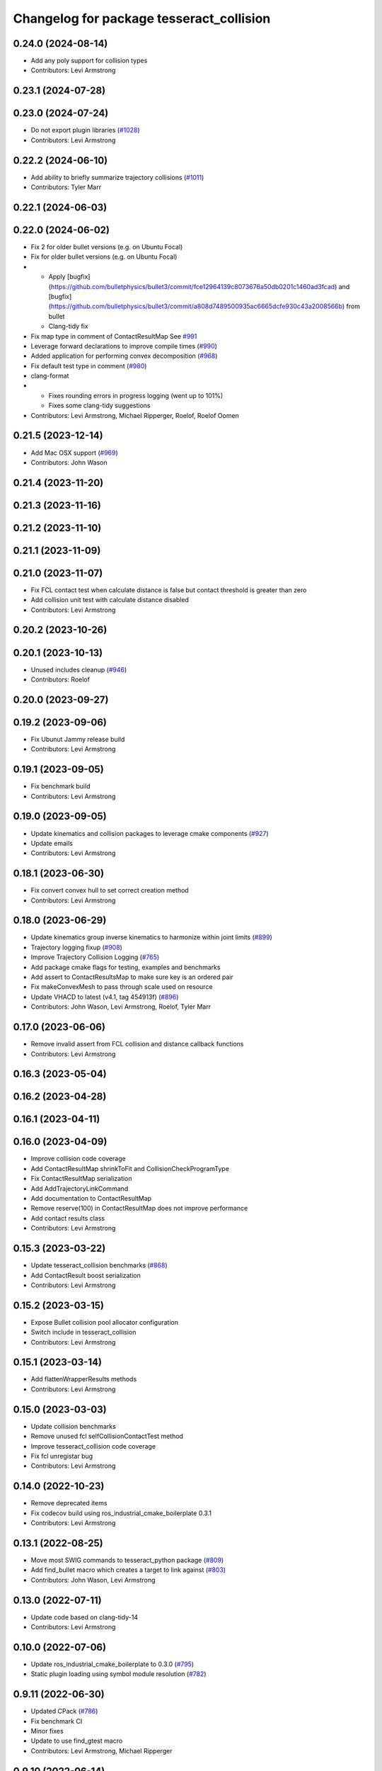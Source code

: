 ^^^^^^^^^^^^^^^^^^^^^^^^^^^^^^^^^^^^^^^^^
Changelog for package tesseract_collision
^^^^^^^^^^^^^^^^^^^^^^^^^^^^^^^^^^^^^^^^^

0.24.0 (2024-08-14)
-------------------
* Add any poly support for collision types
* Contributors: Levi Armstrong

0.23.1 (2024-07-28)
-------------------

0.23.0 (2024-07-24)
-------------------
* Do not export plugin libraries (`#1028 <https://github.com/tesseract-robotics/tesseract/issues/1028>`_)
* Contributors: Levi Armstrong

0.22.2 (2024-06-10)
-------------------
* Add ability to briefly summarize trajectory collisions (`#1011 <https://github.com/tesseract-robotics/tesseract/issues/1011>`_)
* Contributors: Tyler Marr

0.22.1 (2024-06-03)
-------------------

0.22.0 (2024-06-02)
-------------------
* Fix 2 for older bullet versions (e.g. on Ubuntu Focal)
* Fix for older bullet versions (e.g. on Ubuntu Focal)
* - Apply [bugfix](https://github.com/bulletphysics/bullet3/commit/fce12964139c8073676a50db0201c1460ad3fcad) and [bugfix](https://github.com/bulletphysics/bullet3/commit/a808d7489500935ac6665dcfe930c43a2008566b) from bullet
  - Clang-tidy fix
* Fix map type in comment of ContactResultMap
  See `#991 <https://github.com/tesseract-robotics/tesseract/issues/991>`_
* Leverage forward declarations to improve compile times (`#990 <https://github.com/tesseract-robotics/tesseract/issues/990>`_)
* Added application for performing convex decomposition (`#968 <https://github.com/tesseract-robotics/tesseract/issues/968>`_)
* Fix default test type in comment (`#980 <https://github.com/tesseract-robotics/tesseract/issues/980>`_)
* clang-format
* - Fixes rounding errors in progress logging (went up to 101%)
  - Fixes some clang-tidy suggestions
* Contributors: Levi Armstrong, Michael Ripperger, Roelof, Roelof Oomen

0.21.5 (2023-12-14)
-------------------
* Add Mac OSX support (`#969 <https://github.com/tesseract-robotics/tesseract/issues/969>`_)
* Contributors: John Wason

0.21.4 (2023-11-20)
-------------------

0.21.3 (2023-11-16)
-------------------

0.21.2 (2023-11-10)
-------------------

0.21.1 (2023-11-09)
-------------------

0.21.0 (2023-11-07)
-------------------
* Fix FCL contact test when calculate distance is false but contact threshold is greater than zero
* Add collision unit test with calculate distance disabled
* Contributors: Levi Armstrong

0.20.2 (2023-10-26)
-------------------

0.20.1 (2023-10-13)
-------------------
* Unused includes cleanup (`#946 <https://github.com/tesseract-robotics/tesseract/issues/946>`_)
* Contributors: Roelof

0.20.0 (2023-09-27)
-------------------

0.19.2 (2023-09-06)
-------------------
* Fix Ubunut Jammy release build
* Contributors: Levi Armstrong

0.19.1 (2023-09-05)
-------------------
* Fix benchmark build
* Contributors: Levi Armstrong

0.19.0 (2023-09-05)
-------------------
* Update kinematics and collision packages to leverage cmake components (`#927 <https://github.com/tesseract-robotics/tesseract/issues/927>`_)
* Update emails
* Contributors: Levi Armstrong

0.18.1 (2023-06-30)
-------------------
* Fix convert convex hull to set correct creation method
* Contributors: Levi Armstrong

0.18.0 (2023-06-29)
-------------------
* Update kinematics group inverse kinematics to harmonize within joint limits (`#899 <https://github.com/tesseract-robotics/tesseract/issues/899>`_)
* Trajectory logging fixup (`#908 <https://github.com/tesseract-robotics/tesseract/issues/908>`_)
* Improve Trajectory Collision Logging (`#765 <https://github.com/tesseract-robotics/tesseract/issues/765>`_)
* Add package cmake flags for testing, examples and benchmarks
* Add assert to ContactResultsMap to make sure key is an ordered pair
* Fix makeConvexMesh to pass through scale used on resource
* Update VHACD to latest (v4.1, tag 454913f) (`#896 <https://github.com/tesseract-robotics/tesseract/issues/896>`_)
* Contributors: John Wason, Levi Armstrong, Roelof, Tyler Marr

0.17.0 (2023-06-06)
-------------------
* Remove invalid assert from FCL collision and distance callback functions
* Contributors: Levi Armstrong

0.16.3 (2023-05-04)
-------------------

0.16.2 (2023-04-28)
-------------------

0.16.1 (2023-04-11)
-------------------

0.16.0 (2023-04-09)
-------------------
* Improve collision code coverage
* Add ContactResultMap shrinkToFit and CollisionCheckProgramType
* Fix ContactResultMap serialization
* Add AddTrajectoryLinkCommand
* Add documentation to ContactResultMap
* Remove reserve(100) in ContactResultMap does not improve performance
* Add contact results class
* Contributors: Levi Armstrong

0.15.3 (2023-03-22)
-------------------
* Update tesseract_collision benchmarks (`#868 <https://github.com/tesseract-robotics/tesseract/issues/868>`_)
* Add ContactResult boost serialization
* Contributors: Levi Armstrong

0.15.2 (2023-03-15)
-------------------
* Expose Bullet collision pool allocator configuration
* Switch include in tesseract_collision
* Contributors: Levi Armstrong

0.15.1 (2023-03-14)
-------------------
* Add flattenWrapperResults methods
* Contributors: Levi Armstrong

0.15.0 (2023-03-03)
-------------------
* Update collision benchmarks
* Remove unused fcl selfCollisionContactTest method
* Improve tesseract_collision code coverage
* Fix fcl unregistar bug
* Contributors: Levi Armstrong

0.14.0 (2022-10-23)
-------------------
* Remove deprecated items
* Fix codecov build using ros_industrial_cmake_boilerplate 0.3.1
* Contributors: Levi Armstrong

0.13.1 (2022-08-25)
-------------------
* Move most SWIG commands to tesseract_python package (`#809 <https://github.com/tesseract-robotics/tesseract/issues/809>`_)
* Add find_bullet macro which creates a target to link against (`#803 <https://github.com/tesseract-robotics/tesseract/issues/803>`_)
* Contributors: John Wason, Levi Armstrong

0.13.0 (2022-07-11)
-------------------
* Update code based on clang-tidy-14
* Contributors: Levi Armstrong

0.10.0 (2022-07-06)
-------------------
* Update ros_industrial_cmake_boilerplate to 0.3.0 (`#795 <https://github.com/tesseract-robotics/tesseract/issues/795>`_)
* Static plugin loading using symbol module resolution (`#782 <https://github.com/tesseract-robotics/tesseract/issues/782>`_)

0.9.11 (2022-06-30)
-------------------
* Updated CPack (`#786 <https://github.com/tesseract-robotics/tesseract/issues/786>`_)
* Fix benchmark CI
* Minor fixes
* Update to use find_gtest macro
* Contributors: Levi Armstrong, Michael Ripperger

0.9.10 (2022-06-14)
-------------------

0.9.9 (2022-05-30)
------------------

0.9.8 (2022-05-30)
------------------

0.9.7 (2022-05-30)
------------------
* Reduce bullet octomap storage
* Allow not providing contact manager plugins
* Contributors: Levi Armstrong

0.9.6 (2022-05-02)
------------------

0.9.5 (2022-04-24)
------------------

0.9.4 (2022-04-22)
------------------

0.9.3 (2022-04-18)
------------------
* Fix invalid iterator in bullet_cast_simple_manager (`#746 <https://github.com/tesseract-robotics/tesseract/issues/746>`_)
  * Fix invalid iterator in bullet_cast_simple_manager
  * clang format
* Updated plugin capability to support sections (`#741 <https://github.com/tesseract-robotics/tesseract/issues/741>`_)
* Contributors: John Wason, Levi Armstrong

0.9.2 (2022-04-03)
------------------

0.9.1 (2022-04-01)
------------------

0.9.0 (2022-03-31)
------------------

0.8.7 (2022-03-24)
------------------

0.8.6 (2022-03-24)
------------------

0.8.5 (2022-03-24)
------------------
* Add boost serialization for Environment commands and all underlying types (`#726 <https://github.com/tesseract-robotics/tesseract/issues/726>`_)
  * Add serialization macros to tesseract_common
  * Add serialization for tesseract_geometry primatives
  * Add serialization for meshes and octree
  * Add serialization for Link and Joint
  * Add serialization for tesseract_common types
  * Add serialization for SceneGraph and SceneState
  * Add serialization for tesseract_srdf and tesseract_common types
  * Add serialization for environment commands
  * Fix bug in getCollisionObjectPairs
* Contributors: Matthew Powelson

0.8.4 (2022-03-03)
------------------
* Add TESSERACT_ENABLE_EXAMPLES compile option
* Contributors: John Wason

0.8.3 (2022-02-22)
------------------
* Python patches for Feb 2022 update (`#716 <https://github.com/tesseract-robotics/tesseract/issues/716>`_)
* A few fixes that were needed for Windows (`#708 <https://github.com/tesseract-robotics/tesseract/issues/708>`_)
  * Make HACDConvexDecomposition library optional
  Bullet extras are not easily obtained on Windows. If found, build library, otherwise ignore. Also the plain ConvexDecomposition library is looked for but never used and so removed entirely.
  * Check if Bullet CMake variables are using absolute paths
  For some reasons, the vcpkg ported version changes the config file to
  use absolute paths instead of relative to BULLET_ROOT_DIR
  * Add include for std::string
  Co-authored-by: Levi Armstrong <levi.armstrong@gmail.com>
* Contributors: John Wason, Josh Langsfeld

0.8.2 (2022-01-27)
------------------
* Remove unneeded boost bind include
  Not needed since C++11 and this header puts placeholder objects in the
  global namespace on system-installed Boost versions
* Contributors: Josh Langsfeld

0.8.1 (2022-01-24)
------------------

0.8.0 (2022-01-19)
------------------

0.7.5 (2022-01-10)
------------------
* Add creation method to convex mesh
* Produce cmake error if libraries provided by libbullet-extras are not… (`#688 <https://github.com/tesseract-robotics/tesseract/issues/688>`_)
* Add ability to check if collision object is enabled (`#687 <https://github.com/tesseract-robotics/tesseract/issues/687>`_)
* Contributors: Levi Armstrong

0.7.4 (2021-12-15)
------------------

0.7.3 (2021-12-15)
------------------

0.7.2 (2021-12-15)
------------------

0.7.1 (2021-12-15)
------------------
* Move checkKinematics to getKinematicGroup and add support for clang-tidy-12 (`#682 <https://github.com/tesseract-robotics/tesseract/issues/682>`_)
  * Move checkKinematics to getKinematicGroup and add support for clang-tidy-12
  * Reduce the number of checks perform in checkKinematics
  * Leverage checkKinematics in unit tests
* Add modify_object_enabled to ContactManagerConfig
* Contributors: Levi Armstrong, Matthew Powelson

0.7.0 (2021-12-04)
------------------
* Rename member variables of ContactManagerConfig
* Add ContactManagerConfig inside CollisionCheckConfig
  This separates the up front setup things for the contact manager from things specific to the contactTest or the way the contact manager should be called.
* Add applyCollisionCheckConfig to contact managers
* Add AllowedCollisionMatrix to CollisionCheckConfig
* Move AllowedCollisionMatrix into tesseract_common
* Contributors: Levi Armstrong, Matthew Powelson

0.6.9 (2021-11-29)
------------------
* Fix CollisionCheckConfig to set collision_margin_override_type for constructor
* Contributors: Levi Armstrong

0.6.8 (2021-11-29)
------------------
* Add contact margin data override type MODIFY (`#669 <https://github.com/tesseract-robotics/tesseract/issues/669>`_)
  * Add contact margin data override type MODIFY
  * Add unit test for type MODIFY
* Fix spelling errors
* Contributors: Levi Armstrong

0.6.7 (2021-11-16)
------------------
* Fix linking issue when building repo alongside debian releae
* Contributors: Levi Armstrong

0.6.6 (2021-11-10)
------------------
* Update ikfast plugin
* Update tesseract_collision benchmarks
* Contributors: Levi-Armstrong

0.5.0 (2021-07-02)
------------------
* Add convex decomposition support (`#609 <https://github.com/ros-industrial-consortium/tesseract/issues/609>`_)
* Contributors: Levi Armstrong

0.4.1 (2021-04-24)
------------------

0.4.0 (2021-04-23)
------------------
* Fix package build depends
* Contributors: Levi Armstrong

0.3.1 (2021-04-14)
------------------
* Add bullet-extras depends to tesseract_collision package.xml
* Move tesseract_variables() before any use of custom macros
* Contributors: Levi Armstrong

0.3.0 (2021-04-09)
------------------
* Only enable code coverage if compiler definition is set
* Fix issue in trajectory player setCurrentDuration not handling finished bool
* Fix bullet broadphase when new links are added
* Debug unit test
* Fix conversion warnings
  - Use size_t everywhere we expect to index a vector
  - Cast the result of rand unsigned
* Update benchmarks to use collision margin data
* Make compatible with fcl version 0.6
* Add cmake format
* Add support for defining collision margin data in SRDF (`#573 <https://github.com/ros-industrial-consortium/tesseract/issues/573>`_)
* Use boost targets, add cpack and license file (`#572 <https://github.com/ros-industrial-consortium/tesseract/issues/572>`_)
* Fix the way in which Eigen is included (`#570 <https://github.com/ros-industrial-consortium/tesseract/issues/570>`_)
* Add logic to how a provided collision margin data can be applied
* Fix method for updating max margin in CollisionMarginData
* Add libomp-dev as test_depend to tesseract_environment and tesseract_collision
* Fix method for changing bullet extern gDbvtMargin
* Contributors: Hervé Audren, Levi Armstrong, Matthew Powelson, david.hooks

0.2.0 (2021-02-17)
------------------
* Add utility function to scale vertices about a point
* Improve tesseract_environment unit test coverage
* Update cmake_common_scripts to ros_industrial_cmake_boilerplate
* Move all directories in tesseract directory up one level
* Contributors: Levi Armstrong

0.1.0 (2020-12-31)
------------------
* Remove export library from tesseract_collision that does not exist
* Add tesseract_geometry package and update tesseract_collision to leverage new package
* Make minor fixes in tesseract_collision
* Update create_convex_hull to not use ros
* Switch to using console bridge
* Isolate tesseract_collision namespace
* Switch to using built in Collision Shapes
* Fix clang formating
* Fixes to run_clang_format_check
* Fix formatting using clang
* Fix warnings in unit tests
* Update due to changes in FCL Convex Shape Constructor
* Add additional compiler warning options
* Ignore unused param warnings in bullet
* Add EIGEN_MAKE_ALIGNED_OPERATOR_NEW macros
* Disable tesseract_collision FCL ConvexHull tests
* Fix/Clean depends in CMakeLists.txt and package.xml for travis-ci
* Merge pull request `#41 <https://github.com/ros-industrial-consortium/tesseract/issues/41>`_ from Levi-Armstrong/issue/FixMultiLayerCompoundShape
  Fix use of multi layer compound shape
  Fix/add cmake install commands
* Fix cmake install commands
* Fix use of multi layer compound shape
* Merge pull request `#40 <https://github.com/ros-industrial-consortium/tesseract/issues/40>`_ from Levi-Armstrong/feature/RemoveContactRequestStruct
  Refractor out ContactRequest type
* Refractor out ContactRequest type
* Merge pull request `#39 <https://github.com/ros-industrial-consortium/tesseract/issues/39>`_ from Levi-Armstrong/issue/FixBulletCast
  This fixes the continuous collision checking
* Fix the use of ContactRequestType::FIRST with broadphase
* Fix cast bvh manager
* Fix bullet continous collision checking
* Merge pull request `#34 <https://github.com/ros-industrial-consortium/tesseract/issues/34>`_ from Levi-Armstrong/issue/FixBulletCast
  * This fixes the bullet cast simple manager
  * Fix the plotting of frames
  * Add unit test when using change base in kdl kin
  * Remove bullet build flags.
  * When adding use double precision this causes trajopt_ros test to fail. I believe this is due to inaccuracies in the EPA algorithm.
* Remove bullet build flags
  This for some reason causes TrajOpt to fail most likely due to bad results from the EPA algorithm
* Fix compound and children aabb when updating cast transform
* Fix bullet cast simple manager
* Restructure bullet managers to be in separate files
* Merge pull request `#32 <https://github.com/ros-industrial-consortium/tesseract/issues/32>`_ from Levi-Armstrong/issue/testCollisionClone
  Add unit test for clone method and fix mesh to mesh unit test names
* Add unit test for clone method and fix mesh to mesh unit test names
* Merge pull request `#33 <https://github.com/ros-industrial-consortium/tesseract/issues/33>`_ from Levi-Armstrong/issue/fixPluginDescription
  Fix namespace in plugin description
* Fix namespace in plugin description
* Merge pull request `#29 <https://github.com/ros-industrial-consortium/tesseract/issues/29>`_ from Levi-Armstrong/issue/addCollisionNamespaces
  Add namespaces specific to collision implementation
* Fix lambda functions
* Add Bullet detailed mesh to detailed mesh collision checking along with unit test
* Adjust test to run for both primitive and convex shape.
* Add namespaces specific to collision implementation
* Merge pull request `#26 <https://github.com/ros-industrial-consortium/tesseract/issues/26>`_ from Levi-Armstrong/issue/FixContactMonitor
  Update contact monitor to use the latest version
* Merge pull request `#28 <https://github.com/ros-industrial-consortium/tesseract/issues/28>`_ from Jmeyer1292/fix/bullet_include
  Bullet Convex Hull Computer Include
* Corrected include file path to work with the bullet3_ros package include paths
* Fix asserts in CollisionObjectWrapper for bullet and fcl
* Merge pull request `#23 <https://github.com/ros-industrial-consortium/tesseract/issues/23>`_ from Levi-Armstrong/feature/addFCLNew
  Add fcl discrete collision manager
* Make requested changes and fixes
* Add ros node for creating convex hull meshes
* Add fcl convex hull support and update tests
* Fix bullet cast assert in setCollisionObjectsTransform
* Add FCL discrete manager
* Merge pull request `#20 <https://github.com/ros-industrial-consortium/tesseract/issues/20>`_ from Levi-Armstrong/feature/Isometry3d
  switch from using affine3d to isometry3d
* Add large octomap collision unit test enable aabb tree for compound shapes
* switch from using affine3d to isometry3d
* Merge pull request `#15 <https://github.com/ros-industrial-consortium/tesseract/issues/15>`_ from Levi-Armstrong/feature/largeDataSetTest
  Restructure Collision Checking for Performance Improvements
* Run clang-format
* Restructure Collision Checking for Performance Improvements
* Merge pull request `#1 <https://github.com/ros-industrial-consortium/tesseract/issues/1>`_ from Levi-Armstrong/fixSubmodule
  Fix submodule for bullet3
* Fix submodule for bullet3
* Move tesseract into its own repository
* Contributors: Alessio Rocchi, Jonathan Meyer, Levi, Levi Armstrong, Matthew Powelson
